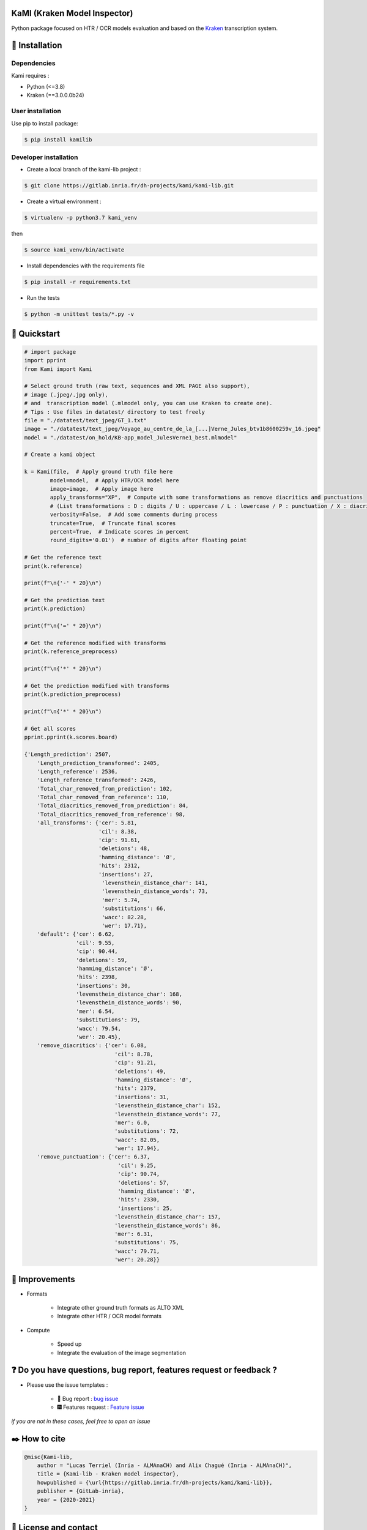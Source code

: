 KaMI (Kraken Model Inspector)
=============================

|Pipeline| |coverage-report| |license| |python-versions| |Gitlab-version|

|Logo|

Python package focused on HTR / OCR models evaluation and based on the `Kraken <http://kraken.re/>`_ transcription system.


🔌 Installation
===============

Dependencies
------------

Kami requires :

* Python (<=3.8)
* Kraken (==3.0.0.0b24)

User installation
-----------------

Use pip to install package:

.. code-block:: bash

    $ pip install kamilib

Developer installation
----------------------

* Create a local branch of the kami-lib project :

.. code-block:: bash

    $ git clone https://gitlab.inria.fr/dh-projects/kami/kami-lib.git


* Create a virtual environment :

.. code-block:: bash

    $ virtualenv -p python3.7 kami_venv

then

.. code-block:: bash

    $ source kami_venv/bin/activate


* Install dependencies with the requirements file

.. code-block:: bash

    $ pip install -r requirements.txt


* Run the tests

.. code-block:: bash

    $ python -m unittest tests/*.py -v


🔑 Quickstart
==============

..
    _This: You can launch binder to see notebook with tutorial too

.. code-block:: python

    # import package
    import pprint
    from Kami import Kami

    # Select ground truth (raw text, sequences and XML PAGE also support),
    # image (.jpeg/.jpg only),
    # and  transcription model (.mlmodel only, you can use Kraken to create one).
    # Tips : Use files in datatest/ directory to test freely
    file = "./datatest/text_jpeg/GT_1.txt"
    image = "./datatest/text_jpeg/Voyage_au_centre_de_la_[...]Verne_Jules_btv1b8600259v_16.jpeg"
    model = "./datatest/on_hold/KB-app_model_JulesVerne1_best.mlmodel"

    # Create a kami object

    k = Kami(file,  # Apply ground truth file here
            model=model,  # Apply HTR/OCR model here
            image=image,  # Apply image here
            apply_transforms="XP",  # Compute with some transformations as remove diacritics and punctuations
            # (List transformations : D : digits / U : uppercase / L : lowercase / P : punctuation / X : diacritics [OPTIONAL])
            verbosity=False,  # Add some comments during process
            truncate=True,  # Truncate final scores
            percent=True,  # Indicate scores in percent
            round_digits='0.01')  # number of digits after floating point

    # Get the reference text
    print(k.reference)

    print(f"\n{'-' * 20}\n")

    # Get the prediction text
    print(k.prediction)

    print(f"\n{'=' * 20}\n")

    # Get the reference modified with transforms
    print(k.reference_preprocess)

    print(f"\n{'*' * 20}\n")

    # Get the prediction modified with transforms
    print(k.prediction_preprocess)

    print(f"\n{'*' * 20}\n")

    # Get all scores
    pprint.pprint(k.scores.board)

    {'Length_prediction': 2507,
        'Length_prediction_transformed': 2405,
        'Length_reference': 2536,
        'Length_reference_transformed': 2426,
        'Total_char_removed_from_prediction': 102,
        'Total_char_removed_from_reference': 110,
        'Total_diacritics_removed_from_prediction': 84,
        'Total_diacritics_removed_from_reference': 98,
        'all_transforms': {'cer': 5.81,
                           'cil': 8.38,
                           'cip': 91.61,
                           'deletions': 48,
                           'hamming_distance': 'Ø',
                           'hits': 2312,
                           'insertions': 27,
                            'levensthein_distance_char': 141,
                            'levensthein_distance_words': 73,
                            'mer': 5.74,
                            'substitutions': 66,
                            'wacc': 82.28,
                            'wer': 17.71},
        'default': {'cer': 6.62,
                    'cil': 9.55,
                    'cip': 90.44,
                    'deletions': 59,
                    'hamming_distance': 'Ø',
                    'hits': 2398,
                    'insertions': 30,
                    'levensthein_distance_char': 168,
                    'levensthein_distance_words': 90,
                    'mer': 6.54,
                    'substitutions': 79,
                    'wacc': 79.54,
                    'wer': 20.45},
        'remove_diacritics': {'cer': 6.08,
                                'cil': 8.78,
                                'cip': 91.21,
                                'deletions': 49,
                                'hamming_distance': 'Ø',
                                'hits': 2379,
                                'insertions': 31,
                                'levensthein_distance_char': 152,
                                'levensthein_distance_words': 77,
                                'mer': 6.0,
                                'substitutions': 72,
                                'wacc': 82.05,
                                'wer': 17.94},
        'remove_punctuation': {'cer': 6.37,
                                 'cil': 9.25,
                                 'cip': 90.74,
                                 'deletions': 57,
                                 'hamming_distance': 'Ø',
                                 'hits': 2330,
                                 'insertions': 25,
                                'levensthein_distance_char': 157,
                                'levensthein_distance_words': 86,
                                'mer': 6.31,
                                'substitutions': 75,
                                'wacc': 79.71,
                                'wer': 20.28}}


🔧 Improvements
===============

* Formats

    *  Integrate other ground truth formats as ALTO XML
    *  Integrate other HTR / OCR model formats

* Compute

    * Speed up
    * Integrate the evaluation of the image segmentation


❓ Do you have questions, bug report, features request or feedback ?
====================================================================

* Please use the issue templates :

    * 🐞 Bug report : `bug issue <https://gitlab.inria.fr/dh-projects/kami/kami-lib/-/issues/new?issuable_template=bug_report>`_

    * 🎆 Features request : `Feature issue <https://gitlab.inria.fr/dh-projects/kami/kami-lib/-/issues/new?issuable_template=feature_request>`_

*if you are not in these cases, feel free to open an issue*


✒️ How to cite
==============

.. code-block:: latex

    @misc{Kami-lib,
        author = "Lucas Terriel (Inria - ALMAnaCH) and Alix Chagué (Inria - ALMAnaCH)",
        title = {Kami-lib - Kraken model inspector},
        howpublished = {\url{https://gitlab.inria.fr/dh-projects/kami/kami-lib}},
        publisher = {GitLab-inria},
        year = {2020-2021}
    }


🐙  License and contact
=======================

Distributed under `MIT <https://gitlab.inria.fr/dh-projects/kami/Kami-lib/master/LICENSE>`_ license. The dependencies used in the project are also distributed under compatible
license.

Mail authors and contact : Alix Chagué (alix.chague@inria.fr) and Lucas Terriel (lucas.terriel@inria.fr)

*Kami* is developed and maintained by authors (since 2021, first version named Kraken-Benchmark in 2020)
with contributions of `ALMAnaCH <http://almanach.inria.fr/index-en.html>`_ at `Inria <https://www.inria.fr/en>`_ Paris.

|made-with-python|

.. |Pipeline| image:: https://gitlab.inria.fr/dh-projects/kami/kami-lib/badges/master/pipeline.svg
    :target: https://gitlab.inria.fr/dh-projects/kami/kami-lib/commits/master
    :alt: pipeline status
.. |coverage-report| image:: https://gitlab.inria.fr/dh-projects/kami/kami-lib/badges/master/coverage.svg
    :target: https://gitlab.inria.fr/dh-projects/kami/kami-lib/commits/master
    :alt: coverage report
.. |license| image:: https://img.shields.io/github/license/Naereen/StrapDown.js.svg
    :target: https://gitlab.inria.fr/dh-projects/kami/Kami-lib/master/LICENSE
.. |python-versions| image:: https://img.shields.io/badge/python-3.7%20%7C%203.8-blue
    :target: https://img.shields.io/badge/python-3.7%20%7C%203.8-blue
.. |Gitlab-version| image:: https://img.shields.io/badge/Gitlab%20version-0.1.1-blue
    :target: https://img.shields.io/badge/Gitlab%20version-0.1.1-blue
.. |Logo| image:: https://gitlab.inria.fr/dh-projects/kami/kami-lib/-/raw/master/docs/static/kramin_carmin_lib.png
    :width: 100px
.. |made-with-python| image:: http://ForTheBadge.com/images/badges/made-with-python.svg
    :target: https://www.python.org/

